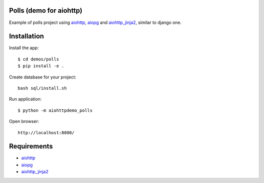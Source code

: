 Polls (demo for aiohttp)
========================

Example of polls project using aiohttp_, aiopg_ and aiohttp_jinja2_,
similar to django one.

Installation
============

Install the app::

    $ cd demos/polls
    $ pip install -e .

Create database for your project::

    bash sql/install.sh

Run application::

    $ python -m aiohttpdemo_polls


Open browser::

    http://localhost:8080/

.. image:: https://raw.githubusercontent.com/andriisoldatenko/aiohttp_polls/master/images/example.png
    :align: center


Requirements
============
* aiohttp_
* aiopg_
* aiohttp_jinja2_


.. _Python: https://www.python.org
.. _aiohttp: https://github.com/KeepSafe/aiohttp
.. _aiopg: https://github.com/aio-libs/aiopg
.. _aiohttp_jinja2: https://github.com/aio-libs/aiohttp_jinja2
